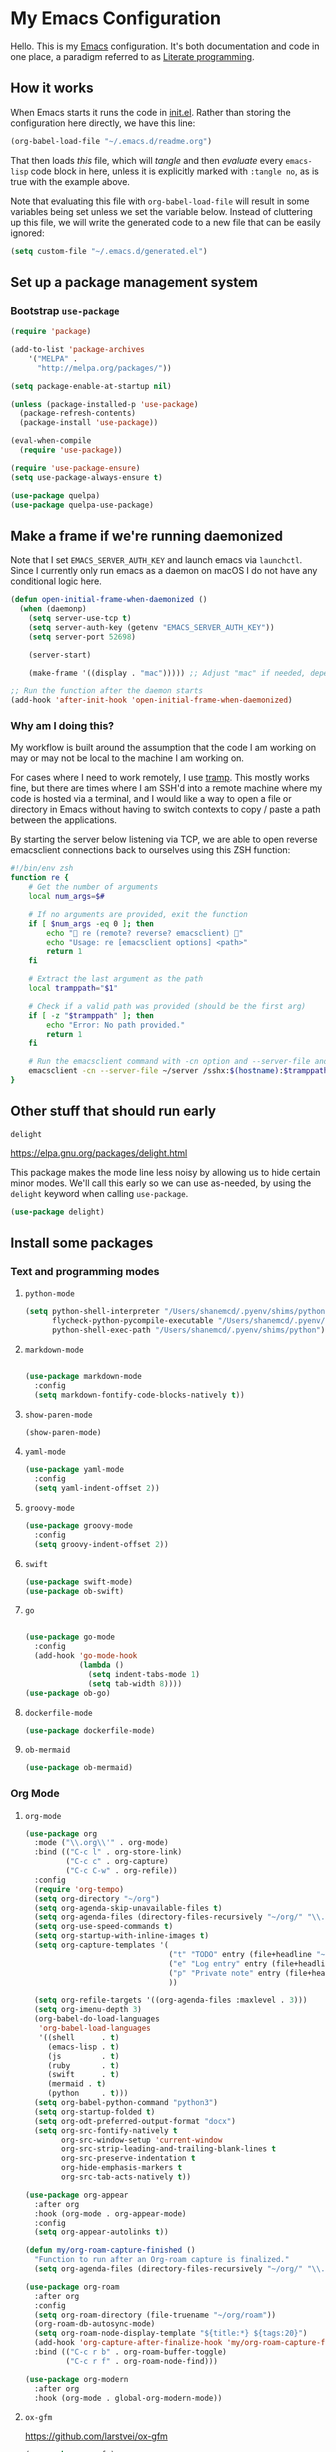 * My Emacs Configuration

Hello. This is my [[https://www.gnu.org/software/emacs/][Emacs]] configuration. It's both documentation and code in one
place, a paradigm referred to as [[https://en.wikipedia.org/wiki/Literate_programming][Literate programming]].

** How it works

When Emacs starts it runs the code in [[file:init.el][init.el]]. Rather than storing the
configuration here directly, we have this line:

#+begin_src emacs-lisp :tangle no
(org-babel-load-file "~/.emacs.d/readme.org")
#+end_src

That then loads /this/ file, which will /tangle/ and then /evaluate/ every ~emacs-lisp~
code block in here, unless it is explicitly marked with ~:tangle no~, as is true
with the example above.

Note that evaluating this file with ~org-babel-load-file~ will result in some
variables being set unless we set the variable below.  Instead of cluttering up
this file, we will write the generated code to a new file that can be easily
ignored:

#+begin_src emacs-lisp
(setq custom-file "~/.emacs.d/generated.el")
#+end_src

** Set up a package management system

*** Bootstrap ~use-package~

#+begin_src emacs-lisp
(require 'package)

(add-to-list 'package-archives
    '("MELPA" .
      "http://melpa.org/packages/"))

(setq package-enable-at-startup nil)

(unless (package-installed-p 'use-package)
  (package-refresh-contents)
  (package-install 'use-package))

(eval-when-compile
  (require 'use-package))

(require 'use-package-ensure)
(setq use-package-always-ensure t)

(use-package quelpa)
(use-package quelpa-use-package)
#+end_src

** Make a frame if we're running daemonized

Note that I set ~EMACS_SERVER_AUTH_KEY~ and launch emacs via ~launchctl~. Since I
currently only run emacs as a daemon on macOS I do not have any conditional
logic here.

#+begin_src emacs-lisp
(defun open-initial-frame-when-daemonized ()
  (when (daemonp)
    (setq server-use-tcp t)
    (setq server-auth-key (getenv "EMACS_SERVER_AUTH_KEY"))
    (setq server-port 52698)

    (server-start)

    (make-frame '((display . "mac"))))) ;; Adjust "mac" if needed, depending on your display configuration

;; Run the function after the daemon starts
(add-hook 'after-init-hook 'open-initial-frame-when-daemonized)
#+end_src

*** Why am I doing this?

My workflow is built around the assumption that the code I am working on may or
may not be local to the machine I am working on.

For cases where I need to work remotely, I use [[https://www.gnu.org/software/tramp/][tramp]]. This mostly works fine,
but there are times where I am SSH'd into a remote machine where my code is
hosted via a terminal, and I would like a way to open a file or directory in
Emacs without having to switch contexts to copy / paste a path between the
applications.

By starting the server below listening via TCP, we are able to open reverse
emacsclient connections back to ourselves using this ZSH function:

#+begin_src sh
#!/bin/env zsh
function re {
    # Get the number of arguments
    local num_args=$#

    # If no arguments are provided, exit the function
    if [ $num_args -eq 0 ]; then
        echo "🤖 re (remote? reverse? emacsclient) 🤖"
        echo "Usage: re [emacsclient options] <path>"
        return 1
    fi

    # Extract the last argument as the path
    local tramppath="$1"

    # Check if a valid path was provided (should be the first arg)
    if [ -z "$tramppath" ]; then
        echo "Error: No path provided."
        return 1
    fi

    # Run the emacsclient command with -cn option and --server-file and /sshx options
    emacsclient -cn --server-file ~/server /sshx:$(hostname):$tramppath
}
#+end_src

** Other stuff that should run early
**** ~delight~

https://elpa.gnu.org/packages/delight.html

This package makes the mode line less noisy by allowing us to hide certain minor
modes. We'll call this early so we can use as-needed, by using the ~delight~
keyword when calling ~use-package~.

#+begin_src emacs-lisp
(use-package delight)
#+end_src

** Install some packages
*** Text and programming modes
**** ~python-mode~

#+BEGIN_SRC emacs-lisp
(setq python-shell-interpreter "/Users/shanemcd/.pyenv/shims/python"
      flycheck-python-pycompile-executable "/Users/shanemcd/.pyenv/shims/python"
      python-shell-exec-path "/Users/shanemcd/.pyenv/shims/python")
#+END_SRC

**** ~markdown-mode~
#+BEGIN_SRC emacs-lisp

(use-package markdown-mode
  :config
  (setq markdown-fontify-code-blocks-natively t))
#+END_SRC

**** ~show-paren-mode~

#+BEGIN_SRC emacs-lisp
(show-paren-mode)
#+END_SRC

**** ~yaml-mode~

#+BEGIN_SRC emacs-lisp
(use-package yaml-mode
  :config
  (setq yaml-indent-offset 2))
#+END_SRC

**** ~groovy-mode~

#+BEGIN_SRC emacs-lisp
(use-package groovy-mode
  :config
  (setq groovy-indent-offset 2))
#+END_SRC

**** ~swift~

#+BEGIN_SRC emacs-lisp
(use-package swift-mode)
(use-package ob-swift)
#+END_SRC

**** ~go~

#+BEGIN_SRC emacs-lisp

(use-package go-mode
  :config
  (add-hook 'go-mode-hook
            (lambda ()
              (setq indent-tabs-mode 1)
              (setq tab-width 8))))
(use-package ob-go)
#+END_SRC

**** ~dockerfile-mode~

#+BEGIN_SRC emacs-lisp
(use-package dockerfile-mode)
#+END_SRC

**** ~ob-mermaid~

#+begin_src emacs-lisp
(use-package ob-mermaid)
#+end_src

*** Org Mode
**** ~org-mode~

#+BEGIN_SRC emacs-lisp
(use-package org
  :mode ("\\.org\\'" . org-mode)
  :bind (("C-c l" . org-store-link)
         ("C-c c" . org-capture)
         ("C-c C-w" . org-refile))
  :config
  (require 'org-tempo)
  (setq org-directory "~/org")
  (setq org-agenda-skip-unavailable-files t)
  (setq org-agenda-files (directory-files-recursively "~/org/" "\\.org$"))
  (setq org-use-speed-commands t)
  (setq org-startup-with-inline-images t)
  (setq org-capture-templates '(
                                ("t" "TODO" entry (file+headline "~/org/incoming.org" "TODOs") "** TODO %?\n  %i\n  %a")
                                ("e" "Log entry" entry (file+headline "~/org/log.org" "Log") "** %?\n  %i\n  %a")
                                ("p" "Private note" entry (file+headline "~/org/journal.org" "Notes") "** %?\n  %i\n  %a")
                                ))

  (setq org-refile-targets '((org-agenda-files :maxlevel . 3)))
  (setq org-imenu-depth 3)
  (org-babel-do-load-languages
   'org-babel-load-languages
   '((shell      . t)
     (emacs-lisp . t)
     (js         . t)
     (ruby       . t)
     (swift      . t)
     (mermaid . t)
     (python     . t)))
  (setq org-babel-python-command "python3")
  (setq org-startup-folded t)
  (setq org-odt-preferred-output-format "docx")
  (setq org-src-fontify-natively t
        org-src-window-setup 'current-window
        org-src-strip-leading-and-trailing-blank-lines t
        org-src-preserve-indentation t
        org-hide-emphasis-markers t
        org-src-tab-acts-natively t))

(use-package org-appear
  :after org
  :hook (org-mode . org-appear-mode)
  :config
  (setq org-appear-autolinks t))

(defun my/org-roam-capture-finished ()
  "Function to run after an Org-roam capture is finalized."
  (setq org-agenda-files (directory-files-recursively "~/org/" "\\.org$")))

(use-package org-roam
  :after org
  :config
  (setq org-roam-directory (file-truename "~/org/roam"))
  (org-roam-db-autosync-mode)
  (setq org-roam-node-display-template "${title:*} ${tags:20}")
  (add-hook 'org-capture-after-finalize-hook 'my/org-roam-capture-finished)
  :bind (("C-c r b" . org-roam-buffer-toggle)
         ("C-c r f" . org-roam-node-find)))

(use-package org-modern
  :after org
  :hook (org-mode . global-org-modern-mode))
#+END_SRC

**** ~ox-gfm~

https://github.com/larstvei/ox-gfm

#+begin_src emacs-lisp
(use-package ox-gfm)
#+end_src

*** Terminal Emulation
**** ~vterm~

#+begin_src emacs-lisp
(use-package vterm
  :config
  (setq vterm-tramp-shells '(("sshx" "/bin/zsh"))))
#+end_src

*** Interface Customizations
**** Smooth scrolling
#+begin_src emacs-lisp
(use-package ultra-scroll
  :quelpa (ultra-scroll :fetcher github :repo "jdtsmith/ultra-scroll")
  :init
  (setq scroll-conservatively 101 ; important!
        scroll-margin 0)
  :config
  (ultra-scroll-mode 1))
#+end_src
**** Columns

#+BEGIN_SRC emacs-lisp
(setq-default fill-column 80)
#+END_SRC

**** Disable Native UI Controls

#+BEGIN_SRC emacs-lisp
(tool-bar-mode -1)
(menu-bar-mode -1)
(scroll-bar-mode -1)
#+END_SRC

**** Font

https://github.com/tonsky/FiraCode

#+BEGIN_SRC emacs-lisp
(add-to-list 'default-frame-alist '(font . "-*-Iosevka SS05-medium-normal-expanded-*-12-*-*-*-m-0-iso10646-1"))
#+END_SRC

**** Hide Splash Screen

#+BEGIN_SRC emacs-lisp
(setq inhibit-splash-screen t)
#+END_SRC

**** Show column number in modeline

#+BEGIN_SRC emacs-lisp
(setq column-number-mode t)
#+END_SRC

**** Show Line Numbers

#+BEGIN_SRC emacs-lisp
;; (global-display-line-numbers-mode)
#+END_SRC

**** Theme

#+BEGIN_SRC emacs-lisp
(use-package base16-theme
  :config
  (load-theme 'base16-ia-dark t)
)
#+END_SRC

**** Wind Move
https://www.emacswiki.org/emacs/WindMove

#+BEGIN_SRC emacs-lisp
(when (fboundp 'windmove-default-keybindings)
  (windmove-default-keybindings))
#+END_SRC

**** Enable clicking in the fringe to toggle bookmarks
#+begin_src emacs-lisp
(defun my-toggle-emacs-bookmark (event)
  "Toggle an Emacs bookmark at the line clicked."
  (interactive "e")
  (let* ((pos (posn-point (event-start event)))
         (line (line-number-at-pos pos))
         (bookmark-name (format "Line %d in %s" line (buffer-name))))
    (save-excursion
      (goto-char pos)
      (if (bookmark-get-bookmark bookmark-name t)
          (progn
            (bookmark-delete bookmark-name)
            (message "Deleted bookmark: %s" bookmark-name))
        (bookmark-set bookmark-name)
        (message "Set bookmark: %s" bookmark-name)))))

(global-set-key [left-fringe mouse-1] #'my-toggle-emacs-bookmark)
#+end_src

**** Increase spacing / padding of windows and frames
#+begin_src emacs-lisp
(use-package spacious-padding
  :config
  (spacious-padding-mode))
#+end_src
**** Start maximized
 
#+begin_src emacs-lisp
(toggle-frame-maximized)
#+end_src
**** Writing environment
#+begin_src emacs-lisp
(use-package olivetti)
#+end_src
**** Whitespace

#+BEGIN_SRC emacs-lisp
(setq-default indent-tabs-mode nil tab-width 4)

(use-package sh-script
  :mode "\\.sh\\'"
  :config (setq sh-indentation 4 sh-basic-offset 4))
#+END_SRC

**** Require newlines at end of files

#+BEGIN_SRC emacs-lisp
(setq require-final-newline t)
#+END_SRC

*** LLM
**** ~ellama~

#+begin_src emacs-lisp
(use-package ellama
  :bind ("C-c e" . ellama-transient-main-menu)
  :init
  (require 'llm-ollama)
  (setopt ellama-provider
	  (make-llm-ollama
       :host "tot"
       :port 11434
       :chat-model "gemma3:12b"
	   :embedding-model "gemma3:12b")))
#+end_src

*** To be filed or tossed away at some point...
**** ~browse-at-remote~

#+BEGIN_SRC emacs-lisp
(use-package browse-at-remote
  :commands browse-at-remote
  :bind ("C-c g g" . browse-at-remote))
#+END_SRC

**** ~company~

#+BEGIN_SRC emacs-lisp
(use-package company
  :delight
  :config
  (setq company-minimum-prefix-length 1)
  (global-company-mode t)
  (setq company-global-modes '(not org-mode)))
#+END_SRC

**** ~dired~

- Set up key binding for ~dired-jump~.
  - If you enter a file from dired and press this shortcut, you will pop back
    into the dired buffer
- Only show filenames in dired by default, hiding the permissions and other
  details. Press ~(~ to show details.

#+BEGIN_SRC emacs-lisp
(global-set-key (kbd "C-x C-j") 'dired-jump)
(add-hook 'dired-mode-hook 'dired-hide-details-mode)
;(use-package dired-single)
(require 'dired-x)
(add-hook 'dired-mode-hook 'dired-omit-mode)
(setq-default dired-omit-files-p t) ; Buffer-local variable
(setq dired-omit-files (concat dired-omit-files "\\|^\\..+$"))
#+END_SRC

***** ~dired-subtree~

#+BEGIN_SRC emacs-lisp
(use-package dired-subtree
  :after dired
  :config
  (bind-key "<tab>" #'dired-subtree-toggle dired-mode-map)
  (bind-key "<backtab>" #'dired-subtree-cycle dired-mode-map))
#+END_SRC

**** ~drag-stuff~
#+BEGIN_SRC emacs-lisp
(use-package drag-stuff
  :config
  (drag-stuff-define-keys))
#+END_SRC

**** ~dumb-jump~

#+BEGIN_SRC emacs-lisp
(use-package dumb-jump
  :config
  ;(setq dumb-jump-selector 'helm)
  (add-hook 'xref-backend-functions #'dumb-jump-xref-activate))
#+END_SRC
**** ~fill-column-indicator~

#+BEGIN_SRC emacs-lisp
(use-package fill-column-indicator
  :config
  (setq-default fci-rule-column 80)
  (setq fci-rule-color (face-attribute 'highlight :background)))
#+END_SRC

**** ~flycheck~
#+BEGIN_SRC emacs-lisp
(use-package flycheck
  :delight
  :config
  (global-flycheck-mode))
#+END_SRC

**** ~flyspell~

I unbd ~flyspell-mode-map~ because I use ~C-.~ for ~imenu-list~.

#+BEGIN_SRC emacs-lisp
(use-package flyspell
  :delight
  :ensure f
  :config
  (add-hook 'prog-mode-hook 'flyspell-prog-mode)
  (add-hook 'text-mode-hook 'flyspell-mode)
  (add-hook 'markdown-mode-hook 'flyspell-mode))
#+END_SRC

**** ~htmlize~

#+BEGIN_SRC emacs-lisp
(use-package htmlize
  :commands (htmlize-buffer
	     htmlize-file
	     htmlize-many-files
	     htmlize-many-files-dired
	     htmlize-region))
#+END_SRC

**** ~imenu-list~

#+BEGIN_SRC emacs-lisp
(use-package imenu-list
  :bind
  (("C-." . imenu-list-smart-toggle))
  :config
  (setq imenu-list-focus-after-activation t))
 #+END_SRC

**** ~tramp~

#+begin_src emacs-lisp
(use-package tramp
  :defer t
  :config
  (setopt tramp-remote-path '(tramp-own-remote-path))
  (setq tramp-histfile-override nil))
#+end_src

**** ~magit~

#+BEGIN_SRC emacs-lisp
(use-package magit
  :bind ("C-x g" . magit)
  :commands magit-project-status)

(use-package project
  :bind
  (:map project-prefix-map
        ("m" . magit-project-status))
  :config
  (add-to-list 'project-switch-commands '(magit-project-status "Magit") t))
#+END_SRC

**** ~mwim~

"Move where I mean" - ~C-a~ takes you to the first character on the line.

#+BEGIN_SRC emacs-lisp
(use-package mwim
  :config
  (global-set-key (kbd "C-a") 'mwim-beginning)
  (global-set-key (kbd "C-e") 'mwim-end))
#+END_SRC

**** ~rainbow-delimeters~

#+BEGIN_SRC emacs-lisp
(use-package rainbow-delimiters
  :config
  (add-hook 'prog-mode-hook #'rainbow-delimiters-mode))
#+END_SRC

**** ~reveal-in-osx-finder~

#+BEGIN_SRC emacs-lisp
(use-package reveal-in-osx-finder)
#+END_SRC

**** ~vundo~


#+BEGIN_SRC emacs-lisp

(use-package vundo
  :commands (vundo)
  :config
  (setq vundo-compact-display t))
#+END_SRC

**** ~neotree~
#+BEGIN_SRC emacs-lisp
(use-package all-the-icons)
(use-package neotree
  :config
  (setq neo-autorefresh t)
  (setq neo-window-fixed-size nil)
  (setq neo-reset-size-on-open nil)
  (eval-after-load "neotree"
    '(add-to-list 'window-size-change-functions
                  (lambda (frame)
                    (let ((neo-window (neo-global--get-window)))
                      (unless (null neo-window)
                        (setq neo-window-width (window-width neo-window)))))))
  (setq neo-theme (if (display-graphic-p) 'icons 'arrow))
  :bind
  (:map global-map
	("s-t"   . neotree-toggle)))
#+END_SRC

**** ~ws-butler~


#+BEGIN_SRC emacs-lisp
(use-package ws-butler
  :delight
  :config
  (ws-butler-global-mode t))
#+END_SRC

**** ~wttrin~
#+BEGIN_SRC emacs-lisp
(use-package wttrin
  :config
  (setq wttrin-default-cities '("New York NY" "Winchester VA" "Durham NC" "Kaohsiung City")))
#+END_SRC
**** ~ztree~
#+BEGIN_SRC emacs-lisp
(use-package ztree)
#+END_SRC

**** ~yassnippet~
#+BEGIN_SRC emacs-lisp
(use-package yasnippet
  :commands yas-minor-mode
  :hook (go-mode . yas-minor-mode))
#+END_SRC

**** ~winum~
#+BEGIN_SRC emacs-lisp
(use-package winum
  :config
  (winum-mode)
  :bind
      (("M-0" . 'winum-select-window-0-or-10)
       ("M-1" . 'winum-select-window-1)
       ("M-2" . 'winum-select-window-2)
       ("M-3" . 'winum-select-window-3)
       ("M-4" . 'winum-select-window-4)
       ("M-5" . 'winum-select-window-5)
       ("M-6" . 'winum-select-window-6)
       ("M-7" . 'winum-select-window-7)
       ("M-8" . 'winum-select-window-8))
  )
#+END_SRC

#+begin_src emacs-lisp
(use-package pandoc-mode
  :config
  (add-hook 'markdown-mode-hook 'pandoc-mode))
#+end_src

**** ~hide-mode-line~
#+begin_src emacs-lisp
(use-package hide-mode-line)
#+end_src


#+BEGIN_SRC emacs-lisp
(setq backup-directory-alist `(("." . "~/.emacs.bak")))

(setenv "PINENTRY_USER_DATA" "USE_CURSES=0")
#+END_SRC

*** Set up the ~PATH~

#+BEGIN_SRC emacs-lisp
(use-package exec-path-from-shell
  :config
  (setq exec-path-from-shell-arguments '("-l"))
  (setenv "SHELL" "/bin/zsh")
  (exec-path-from-shell-initialize)
  (exec-path-from-shell-copy-env "GOPATH")
  (exec-path-from-shell-copy-env "PATH")
  (exec-path-from-shell-copy-env "LC_ALL")
  (exec-path-from-shell-copy-env "LANG")
  (exec-path-from-shell-copy-env "LC_TYPE")
  (exec-path-from-shell-copy-env "SSH_AGENT_PID")
  (exec-path-from-shell-copy-env "SSH_AUTH_SOCK")
  (exec-path-from-shell-copy-env "SHELL"))
#+END_SRC

*** Proving ground

Trying to piece together a more modern completion system

**** ~marginalia~ 
#+begin_src emacs-lisp
;; Enable rich annotations using the Marginalia package
(use-package marginalia
  ;; Bind `marginalia-cycle' locally in the minibuffer.  To make the binding
  ;; available in the *Completions* buffer, add it to the
  ;; `completion-list-mode-map'.
  :bind (:map minibuffer-local-map
         ("M-A" . marginalia-cycle))

  ;; The :init section is always executed.
  :init

  ;; Marginalia must be activated in the :init section of use-package such that
  ;; the mode gets enabled right away. Note that this forces loading the
  ;; package.
  (marginalia-mode))
#+END_SRC

#+begin_src emacs-lisp
(use-package embark
  :ensure t

  :bind
  (("C-." . embark-act)         ;; pick some comfortable binding
   ("C-;" . embark-dwim)        ;; good alternative: M-.
   ("C-h B" . embark-bindings)) ;; alternative for `describe-bindings'

  :init

  ;; Optionally replace the key help with a completing-read interface
  (setq prefix-help-command #'embark-prefix-help-command)

  ;; Show the Embark target at point via Eldoc. You may adjust the
  ;; Eldoc strategy, if you want to see the documentation from
  ;; multiple providers. Beware that using this can be a little
  ;; jarring since the message shown in the minibuffer can be more
  ;; than one line, causing the modeline to move up and down:

  ;; (add-hook 'eldoc-documentation-functions #'embark-eldoc-first-target)
  ;; (setq eldoc-documentation-strategy #'eldoc-documentation-compose-eagerly)

  :config

  ;; Hide the mode line of the Embark live/completions buffers
  (add-to-list 'display-buffer-alist
               '("\\`\\*Embark Collect \\(Live\\|Completions\\)\\*"
                 nil
                 (window-parameters (mode-line-format . none)))))
#+end_src

**** ~consult~
#+BEGIN_SRC emacs-lisp
;; Example configuration for Consult
(use-package consult
  ;; Replace bindings. Lazily loaded by `use-package'.
  :bind (;; C-c bindings in `mode-specific-map'
         ("C-c M-x" . consult-mode-command)
         ("C-c h" . consult-history)
         ("C-c k" . consult-kmacro)
         ("C-c m" . consult-man)
         ("C-c i" . consult-info)
         ([remap Info-search] . consult-info)
         ;; C-x bindings in `ctl-x-map'
         ("C-x M-:" . consult-complex-command)     ;; orig. repeat-complex-command
         ("C-x b" . consult-buffer)                ;; orig. switch-to-buffer
         ("C-x 4 b" . consult-buffer-other-window) ;; orig. switch-to-buffer-other-window
         ("C-x 5 b" . consult-buffer-other-frame)  ;; orig. switch-to-buffer-other-frame
         ("C-x t b" . consult-buffer-other-tab)    ;; orig. switch-to-buffer-other-tab
         ("C-x r b" . consult-bookmark)            ;; orig. bookmark-jump
         ("C-x p b" . consult-project-buffer)      ;; orig. project-switch-to-buffer
         ;; Custom M-# bindings for fast register access
         ("M-#" . consult-register-load)
         ("M-'" . consult-register-store)          ;; orig. abbrev-prefix-mark (unrelated)
         ("C-M-#" . consult-register)
         ;; Other custom bindings
         ("M-y" . consult-yank-pop)                ;; orig. yank-pop
         ;; M-g bindings in `goto-map'
         ("M-g e" . consult-compile-error)
         ("M-g f" . consult-flymake)               ;; Alternative: consult-flycheck
         ("M-g g" . consult-goto-line)             ;; orig. goto-line
         ("M-g M-g" . consult-goto-line)           ;; orig. goto-line
         ("M-g o" . consult-outline)               ;; Alternative: consult-org-heading
         ("M-g m" . consult-mark)
         ("M-g k" . consult-global-mark)
         ("M-g i" . consult-imenu)
         ("M-g I" . consult-imenu-multi)
         ;; M-s bindings in `search-map'
         ("M-s d" . consult-find)                  ;; Alternative: consult-fd
         ("M-s c" . consult-locate)
         ("M-s g" . consult-grep)
         ("M-s G" . consult-git-grep)
         ("M-s r" . consult-ripgrep)
         ("M-s l" . consult-line)
         ("M-s L" . consult-line-multi)
         ("M-s k" . consult-keep-lines)
         ("M-s u" . consult-focus-lines)
         ;; Isearch integration
         ("M-s e" . consult-isearch-history)
         :map isearch-mode-map
         ("M-e" . consult-isearch-history)         ;; orig. isearch-edit-string
         ("M-s e" . consult-isearch-history)       ;; orig. isearch-edit-string
         ("M-s l" . consult-line)                  ;; needed by consult-line to detect isearch
         ("M-s L" . consult-line-multi)            ;; needed by consult-line to detect isearch
         ;; Minibuffer history
         :map minibuffer-local-map
         ("M-s" . consult-history)                 ;; orig. next-matching-history-element
         ("M-r" . consult-history))                ;; orig. previous-matching-history-element

  ;; Enable automatic preview at point in the *Completions* buffer. This is
  ;; relevant when you use the default completion UI.
  :hook (completion-list-mode . consult-preview-at-point-mode)

  ;; The :init configuration is always executed (Not lazy)
  :init

  ;; Tweak the register preview for `consult-register-load',
  ;; `consult-register-store' and the built-in commands.  This improves the
  ;; register formatting, adds thin separator lines, register sorting and hides
  ;; the window mode line.
  (advice-add #'register-preview :override #'consult-register-window)
  (setq register-preview-delay 0.5)

  ;; Use Consult to select xref locations with preview
  (setq xref-show-xrefs-function #'consult-xref
        xref-show-definitions-function #'consult-xref)

  ;; Configure other variables and modes in the :config section,
  ;; after lazily loading the package.
  :config

  ;; Optionally configure preview. The default value
  ;; is 'any, such that any key triggers the preview.
  ;; (setq consult-preview-key 'any)
  ;; (setq consult-preview-key "M-.")
  ;; (setq consult-preview-key '("S-<down>" "S-<up>"))
  ;; For some commands and buffer sources it is useful to configure the
  ;; :preview-key on a per-command basis using the `consult-customize' macro.
  (consult-customize
   consult-theme :preview-key '(:debounce 0.2 any)
   consult-ripgrep consult-git-grep consult-grep
   consult-bookmark consult-recent-file consult-xref
   consult--source-bookmark consult--source-file-register
   consult--source-recent-file consult--source-project-recent-file
   ;; :preview-key "M-."
   :preview-key '(:debounce 0.4 any))

  ;; Optionally configure the narrowing key.
  ;; Both < and C-+ work reasonably well.
  (setq consult-narrow-key "<") ;; "C-+"

  ;; Optionally make narrowing help available in the minibuffer.
  ;; You may want to use `embark-prefix-help-command' or which-key instead.
  ;; (keymap-set consult-narrow-map (concat consult-narrow-key " ?") #'consult-narrow-help)
)

(use-package consult-eglot
  :after eglot)
#+END_SRC

**** ~embark~

#+BEGIN_SRC emacs-lisp
;; Pulls in embark as a dependency
(use-package embark-consult
  :ensure t ; only need to install it, embark loads it after consult if found
  :hook
  (embark-collect-mode . consult-preview-at-point-mode))
#+END_SRC

**** ~vertico~
#+BEGIN_SRC emacs-lisp
(use-package vertico
  :custom
  (vertico-resize t) ;; Grow and shrink the Vertico minibuffer
  (vertico-cycle t) ;; Enable cycling for `vertico-next/previous'
  :init
  (vertico-mode))

(use-package vertico-directory
  :ensure f
  :bind (:map vertico-map
              ("C-l" . vertico-directory-up)
              ("RET" . vertico-directory-enter)
              ("DEL" . vertico-directory-delete-char)))
#+END_SRC

**** ~savehist~
#+BEGIN_SRC emacs-lisp
;; Persist history over Emacs restarts. Vertico sorts by history position.
(use-package savehist
  :init
  (savehist-mode))
#+END_SRC

**** ~emacs~
#+BEGIN_SRC emacs-lisp
;; A few more useful configurations...
(use-package emacs
  :custom
  ;; Hide commands in M-x which do not work in the current mode.  Vertico
  ;; commands are hidden in normal buffers. This setting is useful beyond
  ;; Vertico.
  (read-extended-command-predicate #'command-completion-default-include-p)
  :init
  ;; Add prompt indicator to `completing-read-multiple'.
  ;; We display [CRM<separator>], e.g., [CRM,] if the separator is a comma.
  (defun crm-indicator (args)
    (cons (format "[CRM%s] %s"
                  (replace-regexp-in-string
                   "\\`\\[.*?]\\*\\|\\[.*?]\\*\\'" ""
                   crm-separator)
                  (car args))
          (cdr args)))
  (advice-add #'completing-read-multiple :filter-args #'crm-indicator))
#+END_SRC

**** ~orderless~

#+BEGIN_SRC emacs-lisp
;; Optionally use the `orderless' completion style.
(use-package orderless
  :custom
  ;; Configure a custom style dispatcher (see the Consult wiki)
  ;; (orderless-style-dispatchers '(+orderless-consult-dispatch orderless-affix-dispatch))
  ;; (orderless-component-separator #'orderless-escapable-split-on-space)
  (completion-styles '(orderless ))
  (completion-category-defaults nil)
  (completion-category-overrides '((file (styles partial-completion)))))
#+end_src

**** ~wgrep~

#+begin_src emacs-lisp
(use-package wgrep)
#+end_src

**** ~eglot~

#+begin_src emacs-lisp
(use-package eglot)

(use-package dape
  :after eglot
  :config
  ;; Turn on global bindings for setting breakpoints with mouse
  (dape-breakpoint-global-mode)
  (setq dape-inlay-hints t))
#+end_src

**** ~smart-mode-line~

#+begin_src emacs-lisp
(use-package smart-mode-line
  :init
  (sml/setup))
#+end_src

*** Misc

**** ~sudo-edit~
#+begin_src emacs-lisp
(use-package sudo-edit)
#+end_src
** Miscellaneous configuration

*** Swap super and meta keys on macOS

This makes it consistent with Linux.

#+begin_src emacs-lisp
(when (eq system-type 'darwin)
  (setq mac-command-modifier 'meta)
  (setq mac-option-modifier 'super)
  (setq mac-control-modifier 'control))
#+end_src

*** Kill all buffers except the current one

Pulled from https://www.emacswiki.org/emacs/KillingBuffers#h5o-2

#+begin_src emacs-lisp
(defun kill-other-buffers ()
  "Kill all other buffers."
  (interactive)
  (mapc 'kill-buffer (delq (current-buffer) (buffer-list))))
#+end_src

*** Increase resolution of rendered PDFs

#+begin_src emacs-lisp
(setq doc-view-resolution 300)
#+end_src

*** Custom font utilities

#+begin_src emacs-lisp
(defun preview-font ()
  "Interactively preview available fonts."
  (interactive)
  (let ((font (completing-read "Preview font: " (font-family-list))))
    (set-frame-font font t t)))

(defun preview-font-full ()
  "Preview full font faces including variants."
  (interactive)
  (let* ((fonts (delete-dups (sort (x-list-fonts "*" nil) #'string<)))
         (font (completing-read "Preview font face: " fonts)))
    (set-frame-font font t t)))

(defun print-current-font ()
  "Print the current frame font in the minibuffer and echo area."
  (interactive)
  (message "Current font: %s" (frame-parameter nil 'font)))
#+end_src
